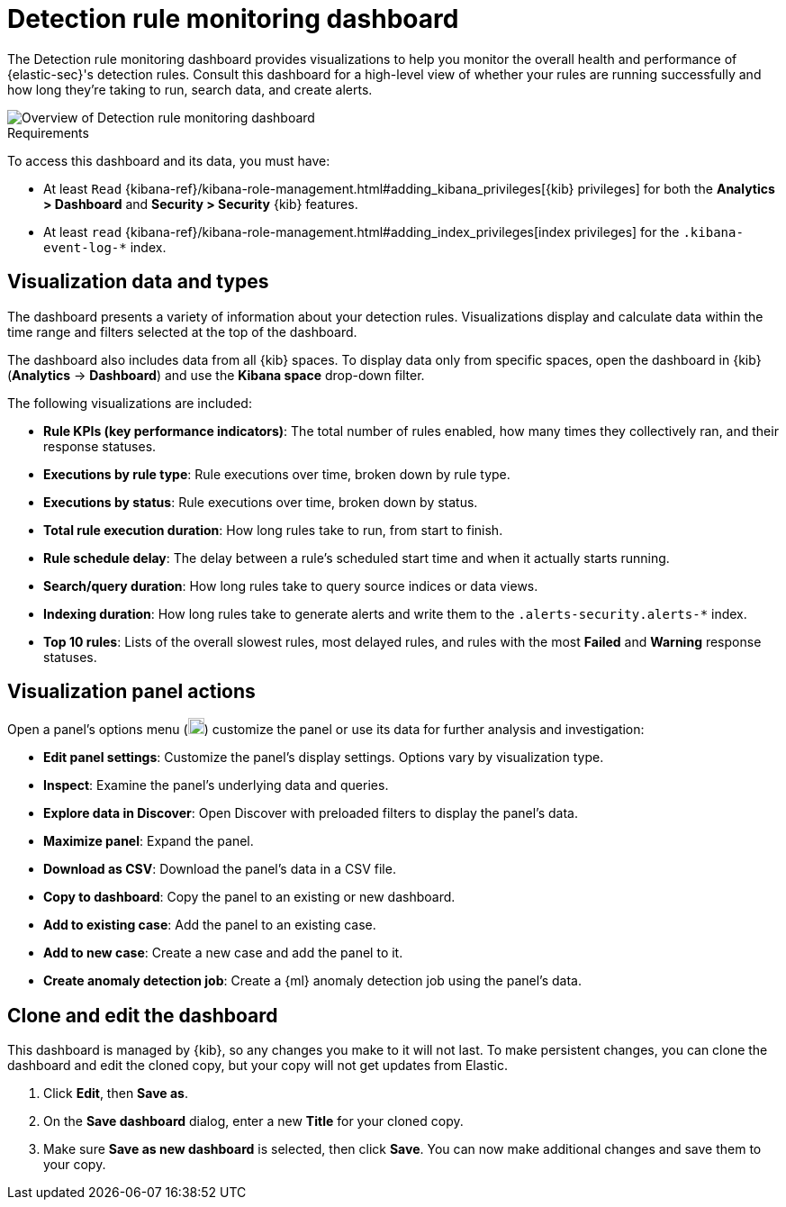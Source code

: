 [[rule-monitoring-dashboard]]
= Detection rule monitoring dashboard

:frontmatter-description: Visualize your detection rules' performance.
:frontmatter-tags-products: [security]
:frontmatter-tags-content-type: [how-to]
:frontmatter-tags-user-goals: [visualize, monitor]

The Detection rule monitoring dashboard provides visualizations to help you monitor the overall health and performance of {elastic-sec}'s detection rules. Consult this dashboard for a high-level view of whether your rules are running successfully and how long they're taking to run, search data, and create alerts.

[role="screenshot"]
image::images/rule-monitoring-overview.png[Overview of Detection rule monitoring dashboard]

.Requirements
[sidebar]
--
To access this dashboard and its data, you must have:

* At least `Read` {kibana-ref}/kibana-role-management.html#adding_kibana_privileges[{kib} privileges] for both the *Analytics > Dashboard* and *Security > Security* {kib} features.

* At least `read` {kibana-ref}/kibana-role-management.html#adding_index_privileges[index privileges] for the `.kibana-event-log-*` index.
--

[discrete]
[[rule-monitoring-visualizations]]
== Visualization data and types

The dashboard presents a variety of information about your detection rules. Visualizations display and calculate data within the time range and filters selected at the top of the dashboard.

The dashboard also includes data from all {kib} spaces. To display data only from specific spaces, open the dashboard in {kib} (*Analytics* -> *Dashboard*) and use the *Kibana space* drop-down filter.

The following visualizations are included:

* *Rule KPIs (key performance indicators)*: The total number of rules enabled, how many times they collectively ran, and their response statuses.
* *Executions by rule type*: Rule executions over time, broken down by rule type.
* *Executions by status*: Rule executions over time, broken down by status.
* *Total rule execution duration*: How long rules take to run, from start to finish.
* *Rule schedule delay*: The delay between a rule's scheduled start time and when it actually starts running.
* *Search/query duration*: How long rules take to query source indices or data views.
* *Indexing duration*: How long rules take to generate alerts and write them to the `.alerts-security.alerts-*` index.
* *Top 10 rules*: Lists of the overall slowest rules, most delayed rules, and rules with the most *Failed* and *Warning* response statuses.

[discrete]
[[rule-visualization-actions]]
== Visualization panel actions

Open a panel's options menu (image:images/three-dot-icon.png[Options menu,18,18]) customize the panel or use its data for further analysis and investigation:

* *Edit panel settings*: Customize the panel's display settings. Options vary by visualization type.
* *Inspect*: Examine the panel's underlying data and queries.
* *Explore data in Discover*: Open Discover with preloaded filters to display the panel's data.
* *Maximize panel*: Expand the panel.
* *Download as CSV*: Download the panel's data in a CSV file.
* *Copy to dashboard*: Copy the panel to an existing or new dashboard.
* *Add to existing case*: Add the panel to an existing case.
* *Add to new case*: Create a new case and add the panel to it.
* *Create anomaly detection job*: Create a {ml} anomaly detection job using the panel's data.

[discrete]
[[clone-edit-dashboard]]
== Clone and edit the dashboard

This dashboard is managed by {kib}, so any changes you make to it will not last. To make persistent changes, you can clone the dashboard and edit the cloned copy, but your copy will not get updates from Elastic.

. Click *Edit*, then *Save as*.
. On the *Save dashboard* dialog, enter a new *Title* for your cloned copy.
. Make sure *Save as new dashboard* is selected, then click *Save*. You can now make additional changes and save them to your copy.